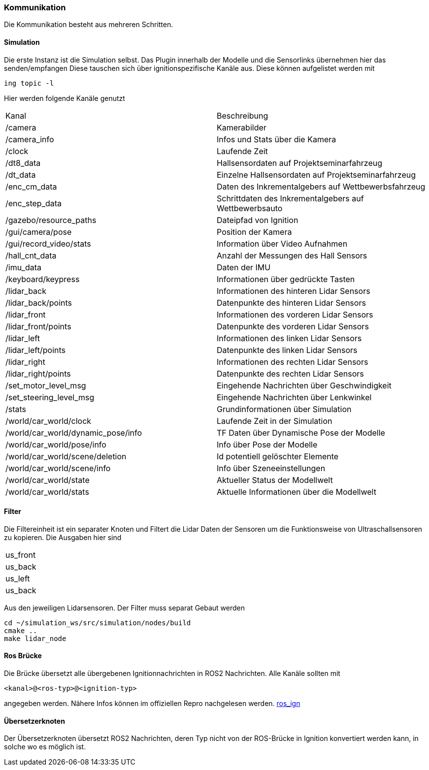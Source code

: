 === *Kommunikation*

Die Kommunikation besteht aus mehreren Schritten.

==== Simulation
Die erste Instanz ist die Simulation selbst. Das Plugin innerhalb der Modelle und die Sensorlinks übernehmen hier das senden/empfangen
Diese tauschen sich über ignitionspezifische Kanäle aus. Diese können aufgelistet werden mit 

----
ing topic -l
----

Hier werden folgende Kanäle genutzt
|===
|Kanal|Beschreibung
|/camera|Kamerabilder
|/camera_info|Infos und Stats über die Kamera
|/clock|Laufende Zeit
|/dt8_data|Hallsensordaten auf Projektseminarfahrzeug
|/dt_data|Einzelne Hallsensordaten auf Projektseminarfahrzeug
|/enc_cm_data|Daten des Inkrementalgebers auf Wettbewerbsfahrzeug
|/enc_step_data|Schrittdaten des Inkrementalgebers auf Wettbewerbsauto
|/gazebo/resource_paths|Dateipfad von Ignition
|/gui/camera/pose|Position der Kamera
|/gui/record_video/stats|Information über Video Aufnahmen
|/hall_cnt_data|Anzahl der Messungen des Hall Sensors
|/imu_data|Daten der IMU
|/keyboard/keypress|Informationen über gedrückte Tasten
|/lidar_back|Informationen des hinteren Lidar Sensors
|/lidar_back/points|Datenpunkte des hinteren Lidar Sensors
|/lidar_front|Informationen des vorderen Lidar Sensors
|/lidar_front/points|Datenpunkte des vorderen Lidar Sensors
|/lidar_left|Informationen des linken Lidar Sensors
|/lidar_left/points|Datenpunkte des linken Lidar Sensors
|/lidar_right|Informationen des rechten Lidar Sensors
|/lidar_right/points|Datenpunkte des rechten Lidar Sensors
|/set_motor_level_msg|Eingehende Nachrichten über Geschwindigkeit
|/set_steering_level_msg|Eingehende Nachrichten über Lenkwinkel
|/stats|Grundinformationen über Simulation
|/world/car_world/clock|Laufende Zeit in der Simulation
|/world/car_world/dynamic_pose/info|TF Daten über Dynamische Pose der Modelle
|/world/car_world/pose/info|Info über Pose der Modelle
|/world/car_world/scene/deletion|Id potentiell gelöschter Elemente
|/world/car_world/scene/info|Info über Szeneeinstellungen
|/world/car_world/state|Aktueller Status der Modellwelt
|/world/car_world/stats|Aktuelle Informationen über die Modellwelt
|===

==== Filter
Die Filtereinheit ist ein separater Knoten und Filtert die Lidar Daten der Sensoren um die Funktionsweise von Ultraschallsensoren zu kopieren.
Die Ausgaben hier sind 
|===
|us_front
|us_back
|us_left
|us_back
|===

Aus den jeweiligen Lidarsensoren. Der Filter muss separat Gebaut werden

----
cd ~/simulation_ws/src/simulation/nodes/build
cmake ..
make lidar_node
----

==== Ros Brücke 

Die Brücke übersetzt alle übergebenen Ignitionnachrichten in ROS2 Nachrichten. Alle Kanäle sollten mit 

----
<kanal>@<ros-typ>@<ignition-typ>
----
angegeben werden. Nähere Infos können im offiziellen Repro nachgelesen werden.
https://github.com/ignitionrobotics/ros_ign[ros_ign]

==== Übersetzerknoten
Der Übersetzerknoten übersetzt ROS2 Nachrichten, deren Typ nicht von der ROS-Brücke in Ignition konvertiert werden kann, in solche wo es möglich ist.


